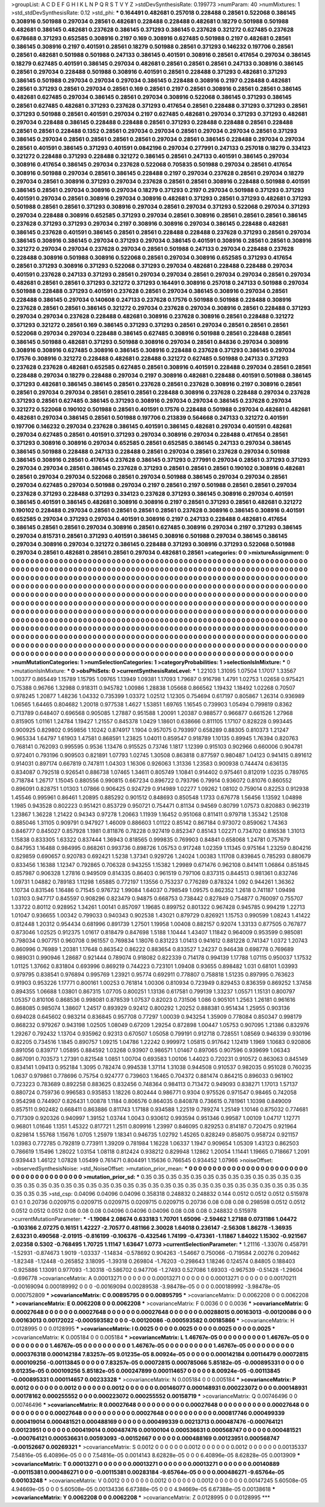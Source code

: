 >groupList:
A C D E F G H I K L
N P Q R S T V Y Z 
>stdDevSynthesisRate:
0.199773 
>numParam:
40
>numMixtures:
1
>std_stdDevSynthesisRate:
0.12
>std_phi:
***
0.164491 0.482681 0.257018 0.228488 0.28561 0.522068 0.386145 0.308916 0.501988 0.297034
0.28561 0.482681 0.228488 0.228488 0.482681 0.18279 0.501988 0.501988 0.482681 0.386145
0.482681 0.237628 0.386145 0.371293 0.386145 0.237628 0.321272 0.627485 0.237628 0.678688
0.371293 0.652585 0.308916 0.2197 0.169 0.308916 0.627485 0.501988 0.2197 0.482681
0.28561 0.386145 0.308916 0.2197 0.401591 0.28561 0.18279 0.501988 0.28561 0.371293
0.146232 0.197706 0.28561 0.28561 0.482681 0.501988 0.501988 0.247133 0.386145 0.401591
0.308916 0.28561 0.417654 0.297034 0.386145 0.18279 0.627485 0.401591 0.386145 0.297034
0.482681 0.28561 0.28561 0.28561 0.247133 0.308916 0.386145 0.28561 0.297034 0.228488
0.501988 0.308916 0.401591 0.28561 0.228488 0.371293 0.482681 0.371293 0.386145 0.501988
0.297034 0.297034 0.297034 0.386145 0.228488 0.308916 0.2197 0.228488 0.482681 0.28561
0.371293 0.28561 0.297034 0.28561 0.169 0.28561 0.2197 0.28561 0.308916 0.28561
0.28561 0.386145 0.482681 0.627485 0.297034 0.386145 0.28561 0.297034 0.308916 0.522068
0.386145 0.371293 0.386145 0.28561 0.627485 0.482681 0.371293 0.237628 0.371293 0.417654
0.28561 0.228488 0.371293 0.371293 0.28561 0.371293 0.501988 0.28561 0.401591 0.297034
0.2197 0.627485 0.482681 0.297034 0.371293 0.371293 0.482681 0.297034 0.228488 0.386145
0.228488 0.228488 0.28561 0.371293 0.228488 0.228488 0.28561 0.228488 0.28561 0.28561
0.228488 0.1352 0.28561 0.297034 0.297034 0.28561 0.297034 0.297034 0.28561 0.371293
0.386145 0.297034 0.28561 0.28561 0.28561 0.28561 0.297034 0.28561 0.386145 0.228488
0.297034 0.297034 0.28561 0.401591 0.386145 0.371293 0.401591 0.0842196 0.297034 0.277991
0.247133 0.257018 0.18279 0.334123 0.321272 0.228488 0.371293 0.228488 0.321272 0.386145
0.28561 0.247133 0.401591 0.386145 0.297034 0.308916 0.417654 0.386145 0.297034 0.237628
0.522068 0.705835 0.501988 0.297034 0.28561 0.417654 0.308916 0.501988 0.297034 0.28561
0.386145 0.228488 0.2197 0.297034 0.237628 0.28561 0.297034 0.18279 0.297034 0.28561
0.308916 0.371293 0.297034 0.237628 0.28561 0.28561 0.308916 0.228488 0.501988 0.401591
0.386145 0.28561 0.297034 0.308916 0.297034 0.18279 0.371293 0.2197 0.297034 0.501988
0.371293 0.371293 0.401591 0.297034 0.28561 0.308916 0.297034 0.308916 0.482681 0.371293
0.28561 0.371293 0.482681 0.371293 0.501988 0.28561 0.28561 0.371293 0.308916 0.297034
0.28561 0.297034 0.371293 0.522068 0.297034 0.371293 0.297034 0.228488 0.308916 0.652585
0.371293 0.297034 0.28561 0.308916 0.28561 0.28561 0.28561 0.386145 0.237628 0.371293
0.371293 0.297034 0.2197 0.308916 0.308916 0.297034 0.386145 0.228488 0.482681 0.386145
0.237628 0.401591 0.386145 0.28561 0.28561 0.228488 0.228488 0.237628 0.371293 0.28561
0.297034 0.386145 0.308916 0.386145 0.297034 0.371293 0.297034 0.386145 0.401591 0.308916
0.28561 0.28561 0.308916 0.321272 0.297034 0.297034 0.237628 0.297034 0.28561 0.501988
0.247133 0.297034 0.228488 0.237628 0.228488 0.308916 0.501988 0.308916 0.522068 0.28561
0.297034 0.308916 0.652585 0.371293 0.417654 0.28561 0.371293 0.308916 0.371293 0.522068
0.371293 0.297034 0.482681 0.228488 0.228488 0.297034 0.401591 0.237628 0.247133 0.371293
0.28561 0.297034 0.297034 0.28561 0.297034 0.297034 0.28561 0.297034 0.482681 0.28561
0.28561 0.371293 0.321272 0.371293 0.164491 0.308916 0.257018 0.247133 0.501988 0.297034
0.501988 0.228488 0.371293 0.401591 0.237628 0.28561 0.297034 0.386145 0.308916 0.297034
0.28561 0.228488 0.386145 0.297034 0.140608 0.247133 0.237628 0.17576 0.501988 0.501988
0.228488 0.308916 0.237628 0.28561 0.28561 0.386145 0.321272 0.297034 0.237628 0.297034
0.308916 0.28561 0.228488 0.371293 0.297034 0.297034 0.237628 0.228488 0.482681 0.308916
0.237628 0.308916 0.28561 0.228488 0.321272 0.371293 0.321272 0.28561 0.169 0.386145
0.371293 0.371293 0.28561 0.297034 0.28561 0.28561 0.28561 0.522068 0.297034 0.297034
0.228488 0.386145 0.627485 0.308916 0.501988 0.28561 0.228488 0.28561 0.386145 0.501988
0.482681 0.371293 0.501988 0.308916 0.297034 0.28561 0.84836 0.297034 0.308916 0.308916
0.308916 0.627485 0.308916 0.386145 0.308916 0.228488 0.237628 0.371293 0.386145 0.297034
0.17576 0.308916 0.321272 0.228488 0.482681 0.228488 0.321272 0.627485 0.501988 0.247133
0.371293 0.237628 0.237628 0.482681 0.652585 0.627485 0.28561 0.308916 0.401591 0.228488
0.297034 0.28561 0.28561 0.228488 0.297034 0.18279 0.228488 0.297034 0.2197 0.308916
0.482681 0.228488 0.401591 0.501988 0.386145 0.371293 0.482681 0.386145 0.386145 0.28561
0.237628 0.28561 0.237628 0.308916 0.2197 0.308916 0.28561 0.28561 0.297034 0.297034
0.28561 0.28561 0.28561 0.228488 0.308916 0.237628 0.228488 0.297034 0.237628 0.371293
0.28561 0.627485 0.386145 0.371293 0.308916 0.297034 0.297034 0.386145 0.237628 0.297034
0.321272 0.522068 0.190102 0.501988 0.28561 0.401591 0.17576 0.228488 0.501988 0.297034
0.482681 0.482681 0.482681 0.297034 0.386145 0.28561 0.501988 0.197706 0.213839 0.564668
0.247133 0.321272 0.401591 0.197706 0.146232 0.297034 0.237628 0.386145 0.401591 0.386145
0.482681 0.297034 0.401591 0.482681 0.297034 0.627485 0.28561 0.401591 0.371293 0.297034
0.308916 0.297034 0.228488 0.417654 0.28561 0.371293 0.308916 0.308916 0.297034 0.652585
0.28561 0.652585 0.386145 0.247133 0.297034 0.386145 0.386145 0.501988 0.228488 0.247133
0.228488 0.28561 0.297034 0.28561 0.237628 0.297034 0.501988 0.386145 0.308916 0.28561
0.417654 0.237628 0.386145 0.371293 0.277991 0.297034 0.28561 0.371293 0.371293 0.297034
0.297034 0.28561 0.386145 0.237628 0.371293 0.28561 0.28561 0.28561 0.190102 0.308916
0.482681 0.28561 0.297034 0.297034 0.522068 0.28561 0.297034 0.501988 0.386145 0.297034
0.297034 0.28561 0.297034 0.627485 0.297034 0.501988 0.297034 0.2197 0.28561 0.2197
0.501988 0.28561 0.28561 0.297034 0.237628 0.371293 0.228488 0.371293 0.334123 0.237628
0.371293 0.386145 0.308916 0.297034 0.401591 0.386145 0.401591 0.386145 0.482681 0.308916
0.308916 0.2197 0.28561 0.371293 0.28561 0.482681 0.321272 0.190102 0.228488 0.297034
0.28561 0.28561 0.28561 0.28561 0.237628 0.308916 0.386145 0.308916 0.401591 0.652585
0.297034 0.371293 0.297034 0.401591 0.308916 0.2197 0.247133 0.228488 0.482681 0.417654
0.386145 0.28561 0.28561 0.297034 0.308916 0.28561 0.627485 0.308916 0.297034 0.2197
0.371293 0.386145 0.297034 0.815731 0.28561 0.371293 0.401591 0.386145 0.308916 0.501988
0.297034 0.386145 0.386145 0.297034 0.308916 0.297034 0.321272 0.386145 0.228488 0.371293
0.308916 0.371293 0.522068 0.501988 0.297034 0.28561 0.482681 0.28561 0.28561 0.297034
0.482681 0.28561 
>categories:
0 0
>mixtureAssignment:
0 0 0 0 0 0 0 0 0 0 0 0 0 0 0 0 0 0 0 0 0 0 0 0 0 0 0 0 0 0 0 0 0 0 0 0 0 0 0 0 0 0 0 0 0 0 0 0 0 0
0 0 0 0 0 0 0 0 0 0 0 0 0 0 0 0 0 0 0 0 0 0 0 0 0 0 0 0 0 0 0 0 0 0 0 0 0 0 0 0 0 0 0 0 0 0 0 0 0 0
0 0 0 0 0 0 0 0 0 0 0 0 0 0 0 0 0 0 0 0 0 0 0 0 0 0 0 0 0 0 0 0 0 0 0 0 0 0 0 0 0 0 0 0 0 0 0 0 0 0
0 0 0 0 0 0 0 0 0 0 0 0 0 0 0 0 0 0 0 0 0 0 0 0 0 0 0 0 0 0 0 0 0 0 0 0 0 0 0 0 0 0 0 0 0 0 0 0 0 0
0 0 0 0 0 0 0 0 0 0 0 0 0 0 0 0 0 0 0 0 0 0 0 0 0 0 0 0 0 0 0 0 0 0 0 0 0 0 0 0 0 0 0 0 0 0 0 0 0 0
0 0 0 0 0 0 0 0 0 0 0 0 0 0 0 0 0 0 0 0 0 0 0 0 0 0 0 0 0 0 0 0 0 0 0 0 0 0 0 0 0 0 0 0 0 0 0 0 0 0
0 0 0 0 0 0 0 0 0 0 0 0 0 0 0 0 0 0 0 0 0 0 0 0 0 0 0 0 0 0 0 0 0 0 0 0 0 0 0 0 0 0 0 0 0 0 0 0 0 0
0 0 0 0 0 0 0 0 0 0 0 0 0 0 0 0 0 0 0 0 0 0 0 0 0 0 0 0 0 0 0 0 0 0 0 0 0 0 0 0 0 0 0 0 0 0 0 0 0 0
0 0 0 0 0 0 0 0 0 0 0 0 0 0 0 0 0 0 0 0 0 0 0 0 0 0 0 0 0 0 0 0 0 0 0 0 0 0 0 0 0 0 0 0 0 0 0 0 0 0
0 0 0 0 0 0 0 0 0 0 0 0 0 0 0 0 0 0 0 0 0 0 0 0 0 0 0 0 0 0 0 0 0 0 0 0 0 0 0 0 0 0 0 0 0 0 0 0 0 0
0 0 0 0 0 0 0 0 0 0 0 0 0 0 0 0 0 0 0 0 0 0 0 0 0 0 0 0 0 0 0 0 0 0 0 0 0 0 0 0 0 0 0 0 0 0 0 0 0 0
0 0 0 0 0 0 0 0 0 0 0 0 0 0 0 0 0 0 0 0 0 0 0 0 0 0 0 0 0 0 0 0 0 0 0 0 0 0 0 0 0 0 0 0 0 0 0 0 0 0
0 0 0 0 0 0 0 0 0 0 0 0 0 0 0 0 0 0 0 0 0 0 0 0 0 0 0 0 0 0 0 0 0 0 0 0 0 0 0 0 0 0 0 0 0 0 0 0 0 0
0 0 0 0 0 0 0 0 0 0 0 0 0 0 0 0 0 0 0 0 0 0 0 0 0 0 0 0 0 0 0 0 0 0 0 0 0 0 0 0 0 0 0 0 0 0 0 0 0 0
0 0 0 0 0 0 0 0 0 0 0 0 0 0 0 0 0 0 0 0 0 0 0 0 0 0 0 0 0 0 0 0 0 0 0 0 0 0 0 0 0 0 
>numMutationCategories:
1
>numSelectionCategories:
1
>categoryProbabilities:
1 
>selectionIsInMixture:
***
0 
>mutationIsInMixture:
***
0 
>obsPhiSets:
0
>currentSynthesisRateLevel:
***
1.22103 1.31095 1.07504 1.17017 1.33567 1.00377 0.865449 1.15789 1.15795 1.09765
1.13949 1.09381 1.17093 1.79687 0.916798 1.4791 1.02753 1.02658 0.975421 0.75388
0.96766 1.32988 0.918311 0.945782 1.00986 1.28838 1.05668 0.866562 1.19432 1.18492
1.02268 0.70507 0.978245 1.20877 1.48236 1.04332 0.735399 1.03372 1.02512 1.12305
0.754694 0.617197 0.805867 1.26314 0.936989 1.06565 1.64465 0.804682 1.20018 0.977538
1.4627 1.53851 1.69765 1.16545 0.739903 1.05494 0.799819 0.8362 0.713789 0.648407
0.696568 0.905085 1.27887 0.951588 1.20091 1.20387 0.988577 0.966877 0.661526 1.27968
0.815905 1.01161 1.24784 1.19427 1.21557 0.845378 1.0429 1.18601 0.638666 0.811105
1.17107 0.828228 0.993445 0.900925 0.829802 0.959856 1.10242 0.874917 1.1904 0.957075
0.793997 0.658289 0.88305 0.810373 1.21247 0.965334 1.64797 1.61903 1.47581 0.868591
1.23825 1.04011 0.859547 0.918789 1.10135 0.89945 1.76394 0.820763 0.768141 0.762093
0.995595 0.9536 1.13476 0.915525 0.73746 1.1817 1.12399 0.915103 0.902966 0.660006
0.904781 0.972401 0.793196 0.909503 0.821891 1.07793 1.02745 1.30508 0.863818 0.877597
0.980487 1.04123 0.941415 0.891612 0.914031 0.897174 0.667819 0.747811 1.04303 1.16306
0.926063 1.31336 1.23583 0.900938 0.744474 0.636135 0.834087 0.792518 0.926541 0.886738
1.07465 1.34611 0.805749 1.10841 0.914402 0.975461 0.812019 1.0235 0.789765 0.718784
1.26717 1.15045 0.880556 0.990815 0.667234 0.896722 0.793796 0.79914 0.936072 0.81076
0.860552 0.896091 0.828751 1.01303 1.07866 0.906425 0.924729 0.914989 1.02277 1.09262
1.08102 0.759014 0.82253 0.912938 1.45546 0.995961 0.86461 1.20895 0.885292 0.901512
0.848693 0.850548 1.1733 0.676778 1.56456 1.13592 1.04898 1.1985 0.943528 0.802223
0.951421 0.853729 0.950721 0.754471 0.81134 0.94569 0.80799 1.07573 0.820883 0.962319
1.23867 1.36228 1.21422 0.94343 0.97278 1.20663 1.11939 1.16452 0.951068 0.811411
0.979718 1.35342 1.25108 0.885046 1.31105 0.909791 0.947927 1.46009 0.886603 1.01122
0.85142 0.867184 0.973072 0.859062 1.74363 0.846777 0.845027 0.857928 1.1981 0.811876
0.78228 0.927419 0.852347 0.85143 1.02271 0.734702 0.816538 1.31013 1.15838 0.833305
1.63322 0.837444 1.36943 0.818565 0.999835 0.769903 0.84841 0.658068 1.24781 0.757679
0.847953 1.16488 0.984995 0.868261 0.993736 0.898726 1.05753 0.917248 1.02359 1.11345
0.975164 1.23259 0.804216 0.829859 0.690657 0.920783 0.692421 1.5238 1.37341 0.929726
1.24024 1.00383 1.11708 0.839845 0.785293 0.880679 0.833456 1.16388 1.12347 0.792865
0.706328 0.943255 1.15382 1.29989 0.671476 0.962108 0.841411 1.06864 0.851845 0.857987
0.906328 1.27816 0.949509 0.814335 0.86403 0.961519 0.797106 0.837315 0.844513 0.981361
0.832746 1.09731 1.04882 0.789183 1.11298 1.65885 0.772197 1.13556 0.753237 0.776289
0.878324 1.092 0.944261 1.36362 1.10734 0.831546 1.16486 0.71545 0.976732 1.99084
1.64037 0.798549 1.09575 0.862352 1.2618 0.741187 1.09498 1.03103 0.947717 0.845597
0.908296 0.823479 0.94875 0.668753 0.738442 0.827849 0.754877 0.760097 0.755707 1.33722
0.80112 0.928952 1.34261 1.00141 0.857097 1.19685 0.899752 0.801322 0.967428 0.945785
0.994219 1.22713 1.01047 0.936655 1.00342 0.799033 0.940343 0.902538 1.43021 0.879729
0.826921 1.15753 0.990599 1.08243 1.41422 0.812448 1.20312 0.954434 0.681996 0.891739
1.27501 1.19958 1.00408 0.882157 0.92074 1.33133 0.877505 0.767877 0.873046 1.02525
0.912375 1.01617 0.818479 0.847698 1.5188 1.10444 1.43407 1.11842 0.964009 0.953599
0.985081 0.798034 0.907751 0.960708 0.961557 0.769834 1.18076 0.831223 1.01413 0.941612
0.881228 0.741347 1.0372 1.20743 0.860996 0.76989 1.20381 1.17648 0.863542 0.86222
0.883654 0.833527 1.24237 0.946438 0.698778 0.769689 0.989031 0.990946 1.28687 0.921444
0.789074 0.918082 0.822339 0.714178 0.994139 1.17788 1.07115 0.950037 1.17532 1.01125
1.37662 0.831804 0.693996 0.869219 0.744223 0.723101 1.09408 0.93655 0.898482 1.031
0.68101 1.03993 0.979795 0.838541 0.976894 0.995769 1.23921 0.95774 0.692911 0.778807
0.758818 1.51235 0.897995 0.763623 0.91903 0.953226 1.17771 0.800161 1.00253 0.761814
1.00306 0.810934 0.723949 0.829453 0.836359 0.869252 1.37458 0.894355 1.06688 1.03801
0.867315 1.07705 0.800251 1.13136 0.617581 0.799139 1.33237 1.05571 1.15131 0.800797
1.05357 0.810106 0.868536 0.998081 0.878539 1.07537 0.82023 0.731506 1.086 0.905101
1.2563 1.26181 0.961616 0.868085 0.985074 1.38607 1.24517 0.893929 0.92412 0.800292
1.20252 0.888381 0.951434 1.25955 0.903136 0.694028 0.645602 0.983214 0.836845 0.957708
0.77297 1.00039 0.943254 1.35909 0.778084 0.850347 0.998179 0.868232 0.979267 0.943198
1.02505 1.08049 0.67209 1.29254 0.872898 1.00447 1.05753 0.907095 1.21386 0.832976
1.29267 0.792432 1.13704 0.935962 0.92313 0.670507 1.05058 0.799191 0.912718 0.728551
1.08569 0.946339 0.930196 0.82205 0.734516 1.1845 0.890757 1.09215 1.04786 1.22242
0.999972 1.05815 0.917642 1.12419 1.1969 1.10683 0.920806 0.891056 0.839717 1.05895
0.884592 1.03268 0.93907 0.986571 1.01467 0.897065 0.907596 0.939699 1.06343 0.867091
0.703573 1.27391 0.821548 1.0851 1.00704 0.693583 1.00106 1.44023 0.720231 0.910572
0.863063 0.845149 0.834141 1.09413 0.952184 1.3095 0.782474 0.994538 1.37114 1.31038
0.944508 0.910537 0.982035 0.951028 0.760235 1.0637 0.979861 0.778696 0.75754 0.924777
0.739603 1.16465 0.704372 0.881474 0.864215 0.896033 0.961902 0.723223 0.783689 0.892258
0.883625 0.832456 0.748364 0.984113 0.713472 0.949093 0.838271 1.17013 1.57137 0.880724
0.759736 0.996583 0.935853 1.18226 0.802444 0.986771 0.9304 0.975526 0.971547 0.98465
0.742058 0.954298 0.744907 0.826431 1.00878 1.1184 0.806576 0.864035 0.840878 0.736615
0.781961 1.10398 0.849009 0.857511 0.902482 0.668411 0.863886 0.811743 1.17188 0.934588
1.22519 0.789274 1.25149 1.10146 0.875032 0.774681 0.717309 0.920326 0.940997 1.39152
1.03744 1.0043 0.930612 0.993594 0.951346 0.99587 1.00109 1.04717 1.12771 0.96801
1.01646 1.1351 1.45322 0.817721 1.2511 0.809916 1.23997 0.846095 0.829253 0.814187
0.720475 0.921964 0.829814 1.55768 1.15676 1.0705 1.25979 1.18341 0.946735 1.02792
1.45265 0.828249 0.858075 0.958724 0.921157 1.03983 0.772785 0.792819 0.773911 1.39209
0.781984 1.16228 1.06337 1.1947 0.909654 1.05309 1.43123 0.862503 0.786619 1.15496
1.28022 1.03154 1.08118 0.812424 0.938212 0.829948 1.12862 1.20054 1.11441 1.19665
0.718667 1.2091 0.939443 1.46122 1.07828 1.05499 0.761471 0.804491 1.15636 0.766545
0.934452 1.07966 
>noiseOffset:
>observedSynthesisNoise:
>std_NoiseOffset:
>mutation_prior_mean:
***
0 0 0 0 0 0 0 0 0 0
0 0 0 0 0 0 0 0 0 0
0 0 0 0 0 0 0 0 0 0
0 0 0 0 0 0 0 0 0 0
>mutation_prior_sd:
***
0.35 0.35 0.35 0.35 0.35 0.35 0.35 0.35 0.35 0.35
0.35 0.35 0.35 0.35 0.35 0.35 0.35 0.35 0.35 0.35
0.35 0.35 0.35 0.35 0.35 0.35 0.35 0.35 0.35 0.35
0.35 0.35 0.35 0.35 0.35 0.35 0.35 0.35 0.35 0.35
>std_csp:
0.04096 0.04096 0.04096 0.358318 0.248832 0.248832 0.144 0.0512 0.0512 0.0512
0.515978 0.1 0.1 0.20736 0.0209715 0.0209715 0.0209715 0.0209715 0.0209715 0.20736
0.08 0.08 0.08 0.298598 0.0512 0.0512 0.0512 0.0512 0.0512 0.08
0.08 0.08 0.04096 0.04096 0.04096 0.08 0.08 0.08 0.248832 0.515978
>currentMutationParameter:
***
-1.19084 2.08674 0.633183 1.70701 1.65096 -2.59462 1.27188 0.0731186 1.04472 -0.103166
2.07275 0.16151 1.42227 -2.70577 0.481166 2.30028 1.64018 0.236147 -2.56308 1.86278
-1.36935 2.63231 0.490568 -2.01915 -0.816199 -0.106376 -0.432546 1.74199 -0.473361 -1.11867
1.84022 1.15302 -0.921567 2.02358 0.5302 -0.768495 1.70725 1.11147 1.63647 1.0773
>currentSelectionParameter:
***
1.21116 -1.33076 0.458791 -1.52931 -0.874673 1.9019 -1.03337 -1.14834 -0.578692 0.904263
-1.54667 0.750066 -0.719584 2.00276 0.209462 -1.82348 -1.12448 -0.265852 3.18095 -1.39318
0.269804 -1.76203 -0.298643 1.18246 0.124574 0.84805 0.188403 -0.925886 1.13091 0.977093
-1.30318 -0.586702 0.947706 -1.27493 0.527086 1.69303 -0.967539 -0.51428 -1.29604 -0.696778
>covarianceMatrix:
A
0.00013271	0	0	0	0	0	
0	0.00013271	0	0	0	0	
0	0	0.00013271	0	0	0	
0	0	0	0.00170211	-0.00169094	0.000189992	
0	0	0	-0.00169094	0.00289538	-3.98478e-05	
0	0	0	0.000189992	-3.98478e-05	0.000752809	
***
>covarianceMatrix:
C
0.00895795	0	
0	0.00895795	
***
>covarianceMatrix:
D
0.0062208	0	
0	0.0062208	
***
>covarianceMatrix:
E
0.0062208	0	
0	0.0062208	
***
>covarianceMatrix:
F
0.0036	0	
0	0.0036	
***
>covarianceMatrix:
G
0.00027648	0	0	0	0	0	
0	0.00027648	0	0	0	0	
0	0	0.00027648	0	0	0	
0	0	0	0.00288015	0.00163013	-0.00120086	
0	0	0	0.00163013	0.00172022	-0.000593582	
0	0	0	-0.00120086	-0.000593582	0.00185866	
***
>covarianceMatrix:
H
0.0128995	0	
0	0.0128995	
***
>covarianceMatrix:
I
0.0025	0	0	0	
0	0.0025	0	0	
0	0	0.0025	0	
0	0	0	0.0025	
***
>covarianceMatrix:
K
0.005184	0	
0	0.005184	
***
>covarianceMatrix:
L
1.46767e-05	0	0	0	0	0	0	0	0	0	
0	1.46767e-05	0	0	0	0	0	0	0	0	
0	0	1.46767e-05	0	0	0	0	0	0	0	
0	0	0	1.46767e-05	0	0	0	0	0	0	
0	0	0	0	1.46767e-05	0	0	0	0	0	
0	0	0	0	0	0.000376318	0.000142184	7.83257e-05	9.01235e-05	8.00924e-05	
0	0	0	0	0	0.000142184	0.00114479	0.00072815	0.000109256	-0.00113845	
0	0	0	0	0	7.83257e-05	0.00072815	0.000785066	5.85182e-05	-0.000895331	
0	0	0	0	0	9.01235e-05	0.000109256	5.85182e-05	0.000247899	0.000114657	
0	0	0	0	0	8.00924e-05	-0.00113845	-0.000895331	0.000114657	0.00233328	
***
>covarianceMatrix:
N
0.005184	0	
0	0.005184	
***
>covarianceMatrix:
P
0.0012	0	0	0	0	0	
0	0.0012	0	0	0	0	
0	0	0.0012	0	0	0	
0	0	0	0.00146077	0.000148931	0.000223072	
0	0	0	0.000148931	0.00178162	0.000255552	
0	0	0	0.000223072	0.000255552	0.00158719	
***
>covarianceMatrix:
Q
0.00746496	0	
0	0.00746496	
***
>covarianceMatrix:
R
0.00027648	0	0	0	0	0	0	0	0	0	
0	0.00027648	0	0	0	0	0	0	0	0	
0	0	0.00027648	0	0	0	0	0	0	0	
0	0	0	0.00027648	0	0	0	0	0	0	
0	0	0	0	0.00027648	0	0	0	0	0	
0	0	0	0	0	0.000817746	0.000499339	0.000419014	0.000481521	0.000488169	
0	0	0	0	0	0.000499339	0.00213713	0.000487476	-0.000764121	0.00123951	
0	0	0	0	0	0.000419014	0.000487476	0.00100104	0.000536631	0.000568747	
0	0	0	0	0	0.000481521	-0.000764121	0.000536631	0.00593093	-0.00152667	
0	0	0	0	0	0.000488169	0.00123951	0.000568747	-0.00152667	0.00269321	
***
>covarianceMatrix:
S
0.0012	0	0	0	0	0	
0	0.0012	0	0	0	0	
0	0	0.0012	0	0	0	
0	0	0	0.00135337	7.54816e-05	6.40896e-05	
0	0	0	7.54816e-05	0.0014143	8.62828e-05	
0	0	0	6.40896e-05	8.62828e-05	0.0013909	
***
>covarianceMatrix:
T
0.00013271	0	0	0	0	0	
0	0.00013271	0	0	0	0	
0	0	0.00013271	0	0	0	
0	0	0	0.00140889	-0.00115381	0.000486271	
0	0	0	-0.00115381	0.00283184	-9.65764e-05	
0	0	0	0.000486271	-9.65764e-05	0.00103248	
***
>covarianceMatrix:
V
0.0012	0	0	0	0	0	
0	0.0012	0	0	0	0	
0	0	0.0012	0	0	0	
0	0	0	0.00147245	5.60508e-05	4.94669e-05	
0	0	0	5.60508e-05	0.00134336	6.67388e-05	
0	0	0	4.94669e-05	6.67388e-05	0.00138618	
***
>covarianceMatrix:
Y
0.0062208	0	
0	0.0062208	
***
>covarianceMatrix:
Z
0.0128995	0	
0	0.0128995	
***
